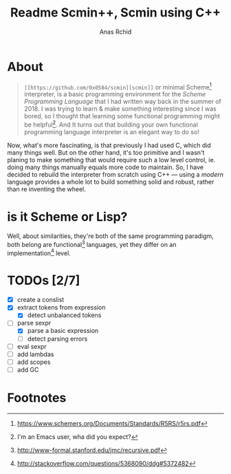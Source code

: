 #+TITLE: Readme Scmin++, Scmin using C++
#+AUTHOR: Anas Rchid

* About

#+begin_quote
=[[https://github.com/0x0584/scmin][scmin]]= or minimal Scheme[fn:1] interpreter, is a basic programming environment for the /Scheme Programming Language/ that I had written way back in the summer of 2018. I was trying to learn & make something interesting since I was bored, so I thought that learning some functional programming might be helpful[fn:2]. And It turns out that building your own functional programming language interpreter is an elegant way to do so!
#+end_quote

Now, what's more fascinating, is that previously I had used C, which did many things well. But on the other hand, it's too primitive and I wasn't planing to make something that would require such a low level control, ie. doing many things manually equals more code to maintain. So, I have decided to rebuild the interpreter from scratch using C++ --- using a /modern/ language provides a whole lot to build something solid and robust, rather than re inventing the wheel.

* is it Scheme or Lisp?

Well, about similarities, they're both of the same programming paradigm, both belong are functional[fn:3] languages, yet they differ on an implementation[fn:4] level.

* TODOs [2/7]

+ [X] create a conslist
+ [X] extract tokens from expression
  + [X] detect unbalanced tokens
+ [-] parse sexpr
  + [X] parse a basic expression
  + [-] detect parsing errors
+ [ ] eval sexpr
+ [ ] add lambdas
+ [ ] add scopes
+ [ ] add GC

* Footnotes

[fn:1] https://www.schemers.org/Documents/Standards/R5RS/r5rs.pdf

[fn:2] I'm an Emacs user, wha did you expect?

[fn:4] http://stackoverflow.com/questions/5368090/ddg#5372482

[fn:3] http://www-formal.stanford.edu/jmc/recursive.pdf
